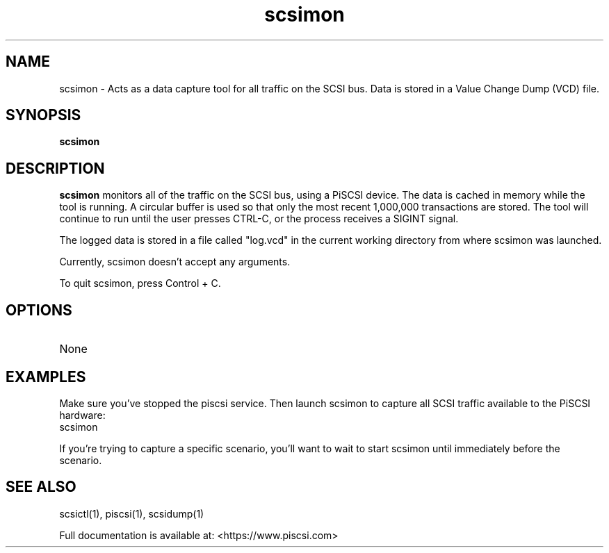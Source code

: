 .TH scsimon 1
.SH NAME
scsimon \- Acts as a data capture tool for all traffic on the SCSI bus. Data is stored in a Value Change Dump (VCD) file.
.SH SYNOPSIS
.B scsimon
.SH DESCRIPTION
.B scsimon
monitors all of the traffic on the SCSI bus, using a PiSCSI device. The data is cached in memory while the tool is running. A circular buffer is used so that only the most recent 1,000,000 transactions are stored. The tool will continue to run until the user presses CTRL-C, or the process receives a SIGINT signal.
.PP
The logged data is stored in a file called "log.vcd" in the current working directory from where scsimon was launched.

Currently, scsimon doesn't accept any arguments.

To quit scsimon, press Control + C.

.SH OPTIONS
.TP
None

.SH EXAMPLES
Make sure you've stopped the piscsi service. Then launch scsimon to capture all SCSI traffic available to the PiSCSI hardware:
   scsimon

If you're trying to capture a specific scenario, you'll want to wait to start scsimon until immediately before the scenario.

.SH SEE ALSO
scsictl(1), piscsi(1), scsidump(1)
 
Full documentation is available at: <https://www.piscsi.com>
